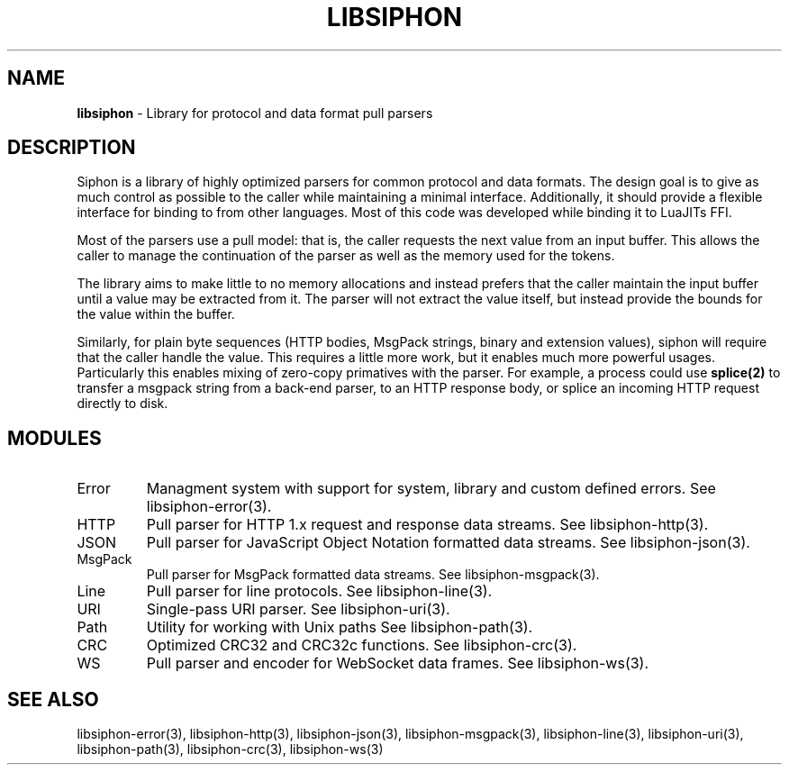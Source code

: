 .\" generated with Ronn/v0.7.3
.\" http://github.com/rtomayko/ronn/tree/0.7.3
.
.TH "LIBSIPHON" "3" "October 2017" "" ""
.
.SH "NAME"
\fBlibsiphon\fR \- Library for protocol and data format pull parsers
.
.SH "DESCRIPTION"
Siphon is a library of highly optimized parsers for common protocol and data formats\. The design goal is to give as much control as possible to the caller while maintaining a minimal interface\. Additionally, it should provide a flexible interface for binding to from other languages\. Most of this code was developed while binding it to LuaJITs FFI\.
.
.P
Most of the parsers use a pull model: that is, the caller requests the next value from an input buffer\. This allows the caller to manage the continuation of the parser as well as the memory used for the tokens\.
.
.P
The library aims to make little to no memory allocations and instead prefers that the caller maintain the input buffer until a value may be extracted from it\. The parser will not extract the value itself, but instead provide the bounds for the value within the buffer\.
.
.P
Similarly, for plain byte sequences (HTTP bodies, MsgPack strings, binary and extension values), siphon will require that the caller handle the value\. This requires a little more work, but it enables much more powerful usages\. Particularly this enables mixing of zero\-copy primatives with the parser\. For example, a process could use \fBsplice(2)\fR to transfer a msgpack string from a back\-end parser, to an HTTP response body, or splice an incoming HTTP request directly to disk\.
.
.SH "MODULES"
.
.TP
Error
Managment system with support for system, library and custom defined errors\. See libsiphon\-error(3)\.
.
.TP
HTTP
Pull parser for HTTP 1\.x request and response data streams\. See libsiphon\-http(3)\.
.
.TP
JSON
Pull parser for JavaScript Object Notation formatted data streams\. See libsiphon\-json(3)\.
.
.TP
MsgPack
Pull parser for MsgPack formatted data streams\. See libsiphon\-msgpack(3)\.
.
.TP
Line
Pull parser for line protocols\. See libsiphon\-line(3)\.
.
.TP
URI
Single\-pass URI parser\. See libsiphon\-uri(3)\.
.
.TP
Path
Utility for working with Unix paths See libsiphon\-path(3)\.
.
.TP
CRC
Optimized CRC32 and CRC32c functions\. See libsiphon\-crc(3)\.
.
.TP
WS
Pull parser and encoder for WebSocket data frames\. See libsiphon\-ws(3)\.
.
.SH "SEE ALSO"
libsiphon\-error(3), libsiphon\-http(3), libsiphon\-json(3), libsiphon\-msgpack(3), libsiphon\-line(3), libsiphon\-uri(3), libsiphon\-path(3), libsiphon\-crc(3), libsiphon\-ws(3)

